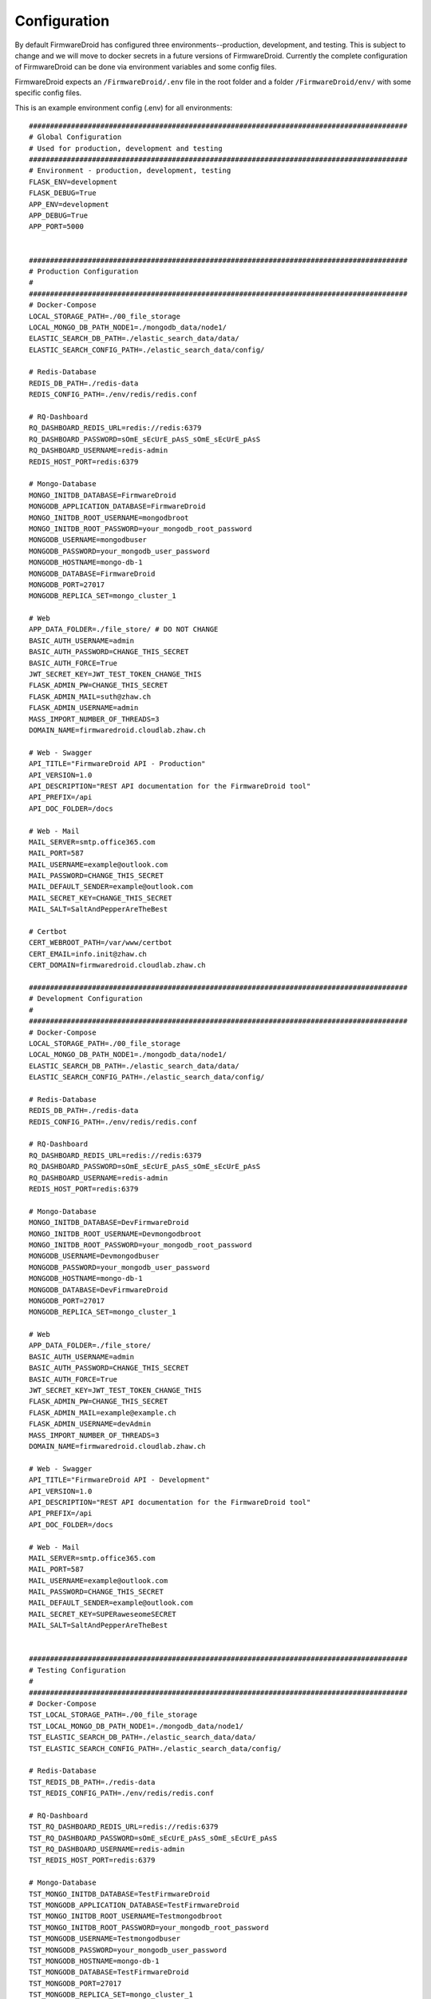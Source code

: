 Configuration
=============
By default FirmwareDroid has configured three environments--production, development, and testing. This is subject to
change and we will move to docker secrets in a future versions of FirmwareDroid. Currently the complete configuration
of FirmwareDroid can be done via environment variables and some config files.

FirmwareDroid expects an ``/FirmwareDroid/.env`` file in the root folder and a folder ``/FirmwareDroid/env/`` with
some specific config files.

This is an example environment config (.env) for all environments::

    ##########################################################################################
    # Global Configuration
    # Used for production, development and testing
    ##########################################################################################
    # Environment - production, development, testing
    FLASK_ENV=development
    FLASK_DEBUG=True
    APP_ENV=development
    APP_DEBUG=True
    APP_PORT=5000


    ##########################################################################################
    # Production Configuration
    #
    ##########################################################################################
    # Docker-Compose
    LOCAL_STORAGE_PATH=./00_file_storage
    LOCAL_MONGO_DB_PATH_NODE1=./mongodb_data/node1/
    ELASTIC_SEARCH_DB_PATH=./elastic_search_data/data/
    ELASTIC_SEARCH_CONFIG_PATH=./elastic_search_data/config/

    # Redis-Database
    REDIS_DB_PATH=./redis-data
    REDIS_CONFIG_PATH=./env/redis/redis.conf

    # RQ-Dashboard
    RQ_DASHBOARD_REDIS_URL=redis://redis:6379
    RQ_DASHBOARD_PASSWORD=sOmE_sEcUrE_pAsS_sOmE_sEcUrE_pAsS
    RQ_DASHBOARD_USERNAME=redis-admin
    REDIS_HOST_PORT=redis:6379

    # Mongo-Database
    MONGO_INITDB_DATABASE=FirmwareDroid
    MONGODB_APPLICATION_DATABASE=FirmwareDroid
    MONGO_INITDB_ROOT_USERNAME=mongodbroot
    MONGO_INITDB_ROOT_PASSWORD=your_mongodb_root_password
    MONGODB_USERNAME=mongodbuser
    MONGODB_PASSWORD=your_mongodb_user_password
    MONGODB_HOSTNAME=mongo-db-1
    MONGODB_DATABASE=FirmwareDroid
    MONGODB_PORT=27017
    MONGODB_REPLICA_SET=mongo_cluster_1

    # Web
    APP_DATA_FOLDER=./file_store/ # DO NOT CHANGE
    BASIC_AUTH_USERNAME=admin
    BASIC_AUTH_PASSWORD=CHANGE_THIS_SECRET
    BASIC_AUTH_FORCE=True
    JWT_SECRET_KEY=JWT_TEST_TOKEN_CHANGE_THIS
    FLASK_ADMIN_PW=CHANGE_THIS_SECRET
    FLASK_ADMIN_MAIL=suth@zhaw.ch
    FLASK_ADMIN_USERNAME=admin
    MASS_IMPORT_NUMBER_OF_THREADS=3
    DOMAIN_NAME=firmwaredroid.cloudlab.zhaw.ch

    # Web - Swagger
    API_TITLE="FirmwareDroid API - Production"
    API_VERSION=1.0
    API_DESCRIPTION="REST API documentation for the FirmwareDroid tool"
    API_PREFIX=/api
    API_DOC_FOLDER=/docs

    # Web - Mail
    MAIL_SERVER=smtp.office365.com
    MAIL_PORT=587
    MAIL_USERNAME=example@outlook.com
    MAIL_PASSWORD=CHANGE_THIS_SECRET
    MAIL_DEFAULT_SENDER=example@outlook.com
    MAIL_SECRET_KEY=CHANGE_THIS_SECRET
    MAIL_SALT=SaltAndPepperAreTheBest

    # Certbot
    CERT_WEBROOT_PATH=/var/www/certbot
    CERT_EMAIL=info.init@zhaw.ch
    CERT_DOMAIN=firmwaredroid.cloudlab.zhaw.ch

    ##########################################################################################
    # Development Configuration
    #
    ##########################################################################################
    # Docker-Compose
    LOCAL_STORAGE_PATH=./00_file_storage
    LOCAL_MONGO_DB_PATH_NODE1=./mongodb_data/node1/
    ELASTIC_SEARCH_DB_PATH=./elastic_search_data/data/
    ELASTIC_SEARCH_CONFIG_PATH=./elastic_search_data/config/

    # Redis-Database
    REDIS_DB_PATH=./redis-data
    REDIS_CONFIG_PATH=./env/redis/redis.conf

    # RQ-Dashboard
    RQ_DASHBOARD_REDIS_URL=redis://redis:6379
    RQ_DASHBOARD_PASSWORD=sOmE_sEcUrE_pAsS_sOmE_sEcUrE_pAsS
    RQ_DASHBOARD_USERNAME=redis-admin
    REDIS_HOST_PORT=redis:6379

    # Mongo-Database
    MONGO_INITDB_DATABASE=DevFirmwareDroid
    MONGO_INITDB_ROOT_USERNAME=Devmongodbroot
    MONGO_INITDB_ROOT_PASSWORD=your_mongodb_root_password
    MONGODB_USERNAME=Devmongodbuser
    MONGODB_PASSWORD=your_mongodb_user_password
    MONGODB_HOSTNAME=mongo-db-1
    MONGODB_DATABASE=DevFirmwareDroid
    MONGODB_PORT=27017
    MONGODB_REPLICA_SET=mongo_cluster_1

    # Web
    APP_DATA_FOLDER=./file_store/
    BASIC_AUTH_USERNAME=admin
    BASIC_AUTH_PASSWORD=CHANGE_THIS_SECRET
    BASIC_AUTH_FORCE=True
    JWT_SECRET_KEY=JWT_TEST_TOKEN_CHANGE_THIS
    FLASK_ADMIN_PW=CHANGE_THIS_SECRET
    FLASK_ADMIN_MAIL=example@example.ch
    FLASK_ADMIN_USERNAME=devAdmin
    MASS_IMPORT_NUMBER_OF_THREADS=3
    DOMAIN_NAME=firmwaredroid.cloudlab.zhaw.ch

    # Web - Swagger
    API_TITLE="FirmwareDroid API - Development"
    API_VERSION=1.0
    API_DESCRIPTION="REST API documentation for the FirmwareDroid tool"
    API_PREFIX=/api
    API_DOC_FOLDER=/docs

    # Web - Mail
    MAIL_SERVER=smtp.office365.com
    MAIL_PORT=587
    MAIL_USERNAME=example@outlook.com
    MAIL_PASSWORD=CHANGE_THIS_SECRET
    MAIL_DEFAULT_SENDER=example@outlook.com
    MAIL_SECRET_KEY=SUPERaweseomeSECRET
    MAIL_SALT=SaltAndPepperAreTheBest


    ##########################################################################################
    # Testing Configuration
    #
    ##########################################################################################
    # Docker-Compose
    TST_LOCAL_STORAGE_PATH=./00_file_storage
    TST_LOCAL_MONGO_DB_PATH_NODE1=./mongodb_data/node1/
    TST_ELASTIC_SEARCH_DB_PATH=./elastic_search_data/data/
    TST_ELASTIC_SEARCH_CONFIG_PATH=./elastic_search_data/config/

    # Redis-Database
    TST_REDIS_DB_PATH=./redis-data
    TST_REDIS_CONFIG_PATH=./env/redis/redis.conf

    # RQ-Dashboard
    TST_RQ_DASHBOARD_REDIS_URL=redis://redis:6379
    TST_RQ_DASHBOARD_PASSWORD=sOmE_sEcUrE_pAsS_sOmE_sEcUrE_pAsS
    TST_RQ_DASHBOARD_USERNAME=redis-admin
    TST_REDIS_HOST_PORT=redis:6379

    # Mongo-Database
    TST_MONGO_INITDB_DATABASE=TestFirmwareDroid
    TST_MONGODB_APPLICATION_DATABASE=TestFirmwareDroid
    TST_MONGO_INITDB_ROOT_USERNAME=Testmongodbroot
    TST_MONGO_INITDB_ROOT_PASSWORD=your_mongodb_root_password
    TST_MONGODB_USERNAME=Testmongodbuser
    TST_MONGODB_PASSWORD=your_mongodb_user_password
    TST_MONGODB_HOSTNAME=mongo-db-1
    TST_MONGODB_DATABASE=TestFirmwareDroid
    TST_MONGODB_PORT=27017
    TST_MONGODB_REPLICA_SET=mongo_cluster_1

    # Web
    TST_APP_DATA_FOLDER=./file_store/
    TST_BASIC_AUTH_USERNAME=admin
    TST_BASIC_AUTH_PASSWORD=CHANGE_THIS_SECRET
    TST_BASIC_AUTH_FORCE=True
    TST_JWT_SECRET_KEY=JWT_TEST_TOKEN_CHANGE_THIS
    TST_FLASK_ADMIN_USERNAME=tstAdmin
    TST_FLASK_ADMIN_PW=CHANGE_THIS_SECRET
    TST_FLASK_ADMIN_MAIL=TEST@FIRMWAREDROID.COM
    TST_MASS_IMPORT_NUMBER_OF_THREADS=3
    TST_DOMAIN_NAME=firmwaredroid.cloudlab.zhaw.ch

    # Web - Swagger
    TST_API_TITLE="FirmwareDroid API - Testing"
    TST_API_VERSION=1.0
    TST_API_DESCRIPTION="TEST REST API documentation for the FirmwareDroid tool"
    TST_API_PREFIX=/api
    TST_API_DOC_FOLDER=/docs

    # Web - Mail
    TST_MAIL_SERVER=smtp.office365.com
    TST_MAIL_PORT=587
    TST_MAIL_USERNAME=example@outlook.com
    TST_MAIL_PASSWORD=CHANGE_THIS_SECRET
    TST_MAIL_DEFAULT_SENDER=example@outlook.com
    TST_MAIL_SECRET_KEY=SUPERaweseomeSECRET
    TST_MAIL_SALT=SaltAndPepperAreTheBest

::

The ``/FirmwareDroid/env/`` should contain the following folders, subfolders, and config-files:
    * /elasticsearch/config
        * elasticsearch.yml
        * elasticsearch_node_1.yml
        * elasticsearch_node_2.yml
        * elasticsearch_node_3.yml
    * /mongo/
        * /auth/
            * cluster.key
    * /init/
        * createusers.sh
    * /mongo-connector/
        * mongo-connector-config.json
    * /nginx/
        * app.conf
        * /ssl/live/firmwaredroid.cloudlab.zhaw.ch
            * certificate.pem
            * privkey.pem
    * /redis/
        * redis.conf




